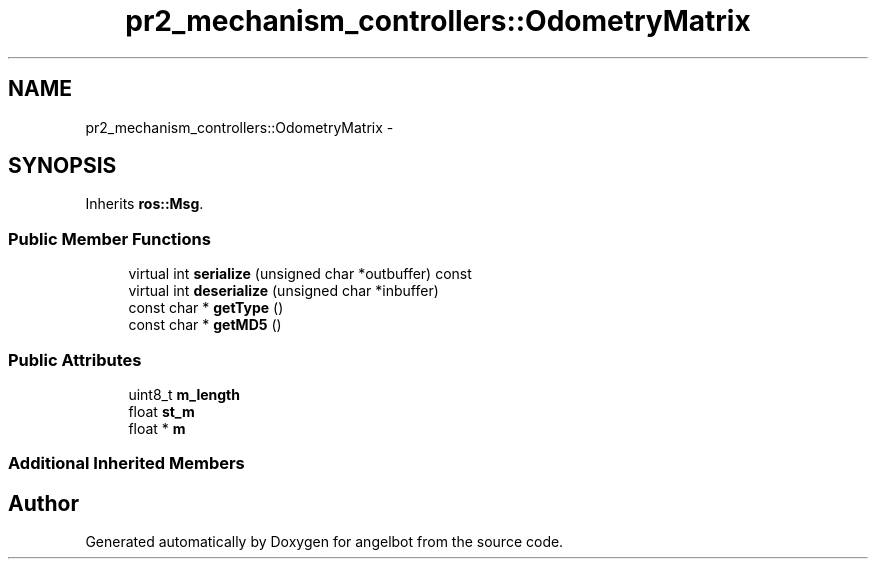 .TH "pr2_mechanism_controllers::OdometryMatrix" 3 "Sat Jul 9 2016" "angelbot" \" -*- nroff -*-
.ad l
.nh
.SH NAME
pr2_mechanism_controllers::OdometryMatrix \- 
.SH SYNOPSIS
.br
.PP
.PP
Inherits \fBros::Msg\fP\&.
.SS "Public Member Functions"

.in +1c
.ti -1c
.RI "virtual int \fBserialize\fP (unsigned char *outbuffer) const "
.br
.ti -1c
.RI "virtual int \fBdeserialize\fP (unsigned char *inbuffer)"
.br
.ti -1c
.RI "const char * \fBgetType\fP ()"
.br
.ti -1c
.RI "const char * \fBgetMD5\fP ()"
.br
.in -1c
.SS "Public Attributes"

.in +1c
.ti -1c
.RI "uint8_t \fBm_length\fP"
.br
.ti -1c
.RI "float \fBst_m\fP"
.br
.ti -1c
.RI "float * \fBm\fP"
.br
.in -1c
.SS "Additional Inherited Members"


.SH "Author"
.PP 
Generated automatically by Doxygen for angelbot from the source code\&.
